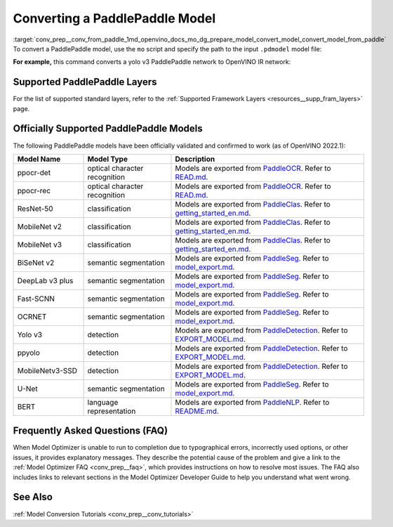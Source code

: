 .. index:: pair: page; Converting a PaddlePaddle Model
.. _conv_prep__conv_from_paddle:

.. meta:: 
   :description: Detailed instructions on how to convert a model from the 
                 PaddlePaddle format to the OpenVINO IR by using Model Optimizer. 
   :keywords: Model Optimizer, OpenVINO IR, OpenVINO Intermediate Representation, 
              OpenVINO Development Tools, convert model, model conversion, convert 
              from PaddlePaddle, convert a PaddlePaddle model, --input_model, 
              supported PaddlePaddle layers, --reverse_input_channels, convert to 
              OpenVINO IR

Converting a PaddlePaddle Model
===============================

:target:`conv_prep__conv_from_paddle_1md_openvino_docs_mo_dg_prepare_model_convert_model_convert_model_from_paddle` To convert a PaddlePaddle model, use the ``mo`` script and specify the path to the input ``.pdmodel`` model file:

.. ref-code-block:: cpp

	mo --input_model <INPUT_MODEL>.pdmodel

**For example,** this command converts a yolo v3 PaddlePaddle network to OpenVINO IR network:

.. ref-code-block:: cpp

	mo --input_model=yolov3.pdmodel --input=image,im_shape,scale_factor --input_shape=[1,3,608,608],[1,2],[1,2] --reverse_input_channels --output=save_infer_model/scale_0.tmp_1,save_infer_model/scale_1.tmp_1

Supported PaddlePaddle Layers
~~~~~~~~~~~~~~~~~~~~~~~~~~~~~

For the list of supported standard layers, refer to the :ref:`Supported Framework Layers <resources__supp_fram_layers>` page.

Officially Supported PaddlePaddle Models
~~~~~~~~~~~~~~~~~~~~~~~~~~~~~~~~~~~~~~~~

The following PaddlePaddle models have been officially validated and confirmed to work (as of OpenVINO 2022.1):

.. list-table::
   :widths: 20 25 55
   :header-rows: 1

   * - Model Name
     - Model Type
     - Description
   * - ppocr-det
     - optical character recognition
     - Models are exported from `PaddleOCR <https://github.com/PaddlePaddle/PaddleOCR/tree/release/2.1/>`_. Refer to `READ.md <https://github.com/PaddlePaddle/PaddleOCR/tree/release/2.1/#pp-ocr-20-series-model-listupdate-on-dec-15>`_.
   * - ppocr-rec
     - optical character recognition
     - Models are exported from `PaddleOCR <https://github.com/PaddlePaddle/PaddleOCR/tree/release/2.1/>`_. Refer to `READ.md <https://github.com/PaddlePaddle/PaddleOCR/tree/release/2.1/#pp-ocr-20-series-model-listupdate-on-dec-15>`_.
   * - ResNet-50
     - classification
     - Models are exported from `PaddleClas <https://github.com/PaddlePaddle/PaddleClas/tree/release/2.1/>`_. Refer to `getting_started_en.md <https://github.com/PaddlePaddle/PaddleClas/blob/release/2.1/docs/en/tutorials/getting_started_en.md#4-use-the-inference-model-to-predict>`_.
   * - MobileNet v2
     - classification
     - Models are exported from `PaddleClas <https://github.com/PaddlePaddle/PaddleClas/tree/release/2.1/>`_. Refer to `getting_started_en.md <https://github.com/PaddlePaddle/PaddleClas/blob/release/2.1/docs/en/tutorials/getting_started_en.md#4-use-the-inference-model-to-predict>`_.
   * - MobileNet v3
     - classification
     - Models are exported from `PaddleClas <https://github.com/PaddlePaddle/PaddleClas/tree/release/2.1/>`_. Refer to `getting_started_en.md <https://github.com/PaddlePaddle/PaddleClas/blob/release/2.1/docs/en/tutorials/getting_started_en.md#4-use-the-inference-model-to-predict>`_.
   * - BiSeNet v2
     - semantic segmentation
     - Models are exported from `PaddleSeg <https://github.com/PaddlePaddle/PaddleSeg/tree/release/2.1>`_. Refer to `model_export.md <https://github.com/PaddlePaddle/PaddleSeg/blob/release/2.1/docs/model_export.md#>`_.
   * - DeepLab v3 plus
     - semantic segmentation
     - Models are exported from `PaddleSeg <https://github.com/PaddlePaddle/PaddleSeg/tree/release/2.1>`_. Refer to `model_export.md <https://github.com/PaddlePaddle/PaddleSeg/blob/release/2.1/docs/model_export.md#>`_.
   * - Fast-SCNN
     - semantic segmentation
     - Models are exported from `PaddleSeg <https://github.com/PaddlePaddle/PaddleSeg/tree/release/2.1>`_. Refer to `model_export.md <https://github.com/PaddlePaddle/PaddleSeg/blob/release/2.1/docs/model_export.md#>`_.
   * - OCRNET
     - semantic segmentation
     - Models are exported from `PaddleSeg <https://github.com/PaddlePaddle/PaddleSeg/tree/release/2.1>`_. Refer to `model_export.md <https://github.com/PaddlePaddle/PaddleSeg/blob/release/2.1/docs/model_export.md#>`_.
   * - Yolo v3
     - detection
     - Models are exported from `PaddleDetection <https://github.com/PaddlePaddle/PaddleDetection/tree/release/2.1>`_. Refer to `EXPORT_MODEL.md <https://github.com/PaddlePaddle/PaddleDetection/blob/release/2.1/deploy/EXPORT_MODEL.md#>`_.
   * - ppyolo
     - detection
     - Models are exported from `PaddleDetection <https://github.com/PaddlePaddle/PaddleDetection/tree/release/2.1>`_. Refer to `EXPORT_MODEL.md <https://github.com/PaddlePaddle/PaddleDetection/blob/release/2.1/deploy/EXPORT_MODEL.md#>`_.
   * - MobileNetv3-SSD
     - detection
     - Models are exported from `PaddleDetection <https://github.com/PaddlePaddle/PaddleDetection/tree/release/2.2>`_. Refer to `EXPORT_MODEL.md <https://github.com/PaddlePaddle/PaddleDetection/blob/release/2.2/deploy/EXPORT_MODEL.md#>`_.
   * - U-Net
     - semantic segmentation
     - Models are exported from `PaddleSeg <https://github.com/PaddlePaddle/PaddleSeg/tree/release/2.3>`_. Refer to `model_export.md <https://github.com/PaddlePaddle/PaddleSeg/blob/release/2.3/docs/model_export.md#>`_.
   * - BERT
     - language representation
     -  Models are exported from `PaddleNLP <https://github.com/PaddlePaddle/PaddleNLP/tree/v2.1.1>`_. Refer to `README.md <https://github.com/PaddlePaddle/PaddleNLP/tree/develop/examples/language_model/bert#readme>`_.

Frequently Asked Questions (FAQ)
~~~~~~~~~~~~~~~~~~~~~~~~~~~~~~~~

When Model Optimizer is unable to run to completion due to typographical errors, incorrectly used options, or other issues, it provides explanatory messages. They describe the potential cause of the problem and give a link to the :ref:`Model Optimizer FAQ <conv_prep__faq>`, which provides instructions on how to resolve most issues. The FAQ also includes links to relevant sections in the Model Optimizer Developer Guide to help you understand what went wrong.

See Also
~~~~~~~~

:ref:`Model Conversion Tutorials <conv_prep__conv_tutorials>`

